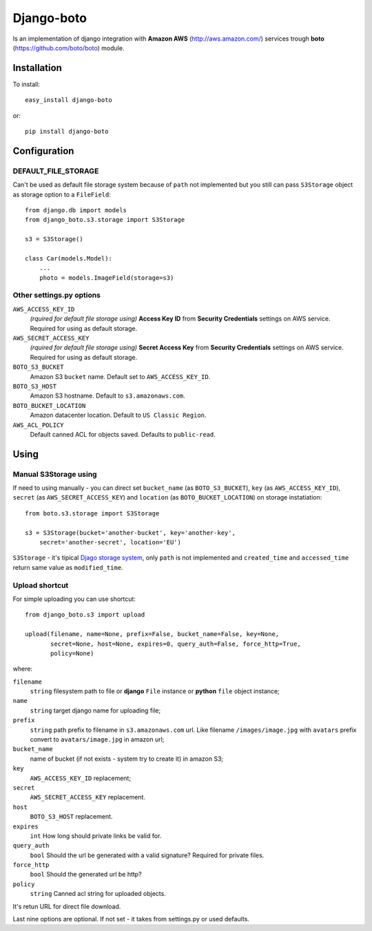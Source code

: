 

Django-boto
===========

Is an implementation of django integration with **Amazon AWS**
(http://aws.amazon.com/) services trough **boto**
(https://github.com/boto/boto) module.

Installation
------------

To install::

    easy_install django-boto

or::

    pip install django-boto

Configuration
-------------

DEFAULT_FILE_STORAGE
********************

Can't be used as default file storage system because of ``path``
not implemented but you still can pass ``S3Storage`` object as storage option
to a ``FileField``::

    from django.db import models
    from django_boto.s3.storage import S3Storage

    s3 = S3Storage()

    class Car(models.Model):
        ...
        photo = models.ImageField(storage=s3)

Other settings.py options
*************************

``AWS_ACCESS_KEY_ID``
    *(rquired for default file storage using)* **Access Key ID** from
    **Security Credentials** settings on AWS service. Required for using
    as default storage.

``AWS_SECRET_ACCESS_KEY``
    *(rquired for default file storage using)* **Secret Access Key** from
    **Security Credentials** settings on AWS service. Required for using
    as default storage.

``BOTO_S3_BUCKET``
    Amazon S3 ``bucket`` name. Default set to ``AWS_ACCESS_KEY_ID``.

``BOTO_S3_HOST``
    Amazon S3 hostname. Default to ``s3.amazonaws.com``.

``BOTO_BUCKET_LOCATION``
    Amazon datacenter location. Default to ``US Classic Region``.

``AWS_ACL_POLICY``
    Default canned ACL for objects saved. Defaults to ``public-read``.

Using
-----

Manual S3Storage using
**********************

If need to using manually - you can direct set ``bucket_name``
(as ``BOTO_S3_BUCKET``), ``key`` (as ``AWS_ACCESS_KEY_ID``),
``secret`` (as ``AWS_SECRET_ACCESS_KEY``) and ``location``
(as ``BOTO_BUCKET_LOCATION``)
on storage instatiation::

    from boto.s3.storage import S3Storage

    s3 = S3Storage(bucket='another-bucket', key='another-key',
        secret='another-secret', location='EU')

``S3Storage`` - it's tipical `Djago storage system`_, only ``path``
is not implemented and ``created_time`` and ``accessed_time`` return
same value as ``modified_time``.

.. _Djago storage system: http://readthedocs.org/docs/django/en/1.4/ref/files/storage.html#the-storage-class:

Upload shortcut
***************

For simple uploading you can use shortcut::

    from django_boto.s3 import upload

    upload(filename, name=None, prefix=False, bucket_name=False, key=None,
           secret=None, host=None, expires=0, query_auth=False, force_http=True,
           policy=None)

where:

``filename``
    ``string`` filesystem path to file or **django** ``File`` instance or
    **python** ``file`` object instance;
``name``
    ``string`` target django name for uploading file;
``prefix``
    ``string`` path prefix to filename in ``s3.amazonaws.com`` url. Like
    filename ``/images/image.jpg`` with ``avatars`` prefix convert to
    ``avatars/image.jpg`` in amazon url;
``bucket_name``
    name of bucket (if not exists - system try to create it) in amazon S3;
``key``
    ``AWS_ACCESS_KEY_ID`` replacement;
``secret``
    ``AWS_SECRET_ACCESS_KEY`` replacement.
``host``
    ``BOTO_S3_HOST`` replacement.
``expires``
    ``int`` How long should private links be valid for.
``query_auth``
    ``bool`` Should the url be generated with a valid signature? Required for private files.
``force_http``
    ``bool`` Should the generated url be http?
``policy``
    ``string`` Canned acl string for uploaded objects.

It's retun URL for direct file download.

Last nine options are optional. If not set - it takes from settings.py or
used defaults.
